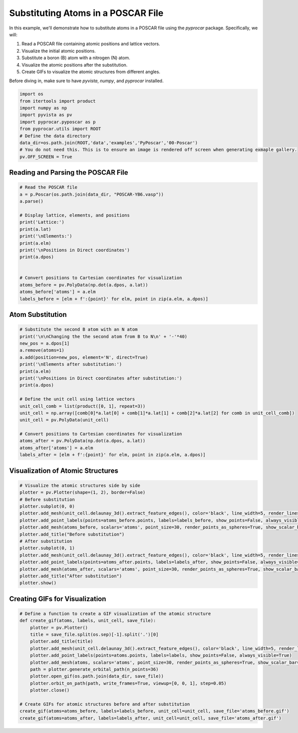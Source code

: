 
.. DO NOT EDIT.
.. THIS FILE WAS AUTOMATICALLY GENERATED BY SPHINX-GALLERY.
.. TO MAKE CHANGES, EDIT THE SOURCE PYTHON FILE:
.. "examples\06-PyPoscar\plot_subsitution_pyposcar.py"
.. LINE NUMBERS ARE GIVEN BELOW.

.. only:: html

    .. note::
        :class: sphx-glr-download-link-note

        :ref:`Go to the end <sphx_glr_download_examples_06-PyPoscar_plot_subsitution_pyposcar.py>`
        to download the full example code

.. rst-class:: sphx-glr-example-title

.. _sphx_glr_examples_06-PyPoscar_plot_subsitution_pyposcar.py:


.. _ref_subsitution_poscar:

Substituting Atoms in a POSCAR File
~~~~~~~~~~~~~~~~~~~~~~~~~~~~~~~~~~~

In this example, we'll demonstrate how to substitute atoms in a POSCAR file using the `pyprocar` package. 
Specifically, we will:

1. Read a POSCAR file containing atomic positions and lattice vectors.
2. Visualize the initial atomic positions.
3. Substitute a boron (B) atom with a nitrogen (N) atom.
4. Visualize the atomic positions after the substitution.
5. Create GIFs to visualize the atomic structures from different angles.

Before diving in, make sure to have `pyvista`, `numpy`, and `pyprocar` installed.

.. GENERATED FROM PYTHON SOURCE LINES 18-30

.. code-block:: default


    import os
    from itertools import product
    import numpy as np
    import pyvista as pv
    import pyprocar.pyposcar as p
    from pyprocar.utils import ROOT
    # Define the data directory
    data_dir=os.path.join(ROOT,'data','examples','PyPoscar','00-Poscar')
    # You do not need this. This is to ensure an image is rendered off screen when generating exmaple gallery.
    pv.OFF_SCREEN = True








.. GENERATED FROM PYTHON SOURCE LINES 31-33

Reading and Parsing the POSCAR File
++++++++++++++++++++++++++++++++++++

.. GENERATED FROM PYTHON SOURCE LINES 33-52

.. code-block:: default


    # Read the POSCAR file
    a = p.Poscar(os.path.join(data_dir, "POSCAR-YB6.vasp"))
    a.parse()

    # Display lattice, elements, and positions
    print('Lattice:')
    print(a.lat)
    print('\nElements:')
    print(a.elm)
    print('\nPositions in Direct coordinates')
    print(a.dpos)


    # Convert positions to Cartesian coordinates for visualization
    atoms_before = pv.PolyData(np.dot(a.dpos, a.lat))
    atoms_before['atoms'] = a.elm
    labels_before = [elm + f':{point}' for elm, point in zip(a.elm, a.dpos)]





.. rst-class:: sphx-glr-script-out

 .. code-block:: none

    Lattice:
    [[4.098 0.    0.   ]
     [0.    4.098 0.   ]
     [0.    0.    4.098]]

    Elements:
    ['B', 'B', 'B', 'B', 'B', 'B', 'Y']

    Positions in Direct coordinates
    [[ 0.1989  0.5     0.5   ]
     [ 0.8011  0.5     0.5   ]
     [ 0.5     0.1989  0.5   ]
     [ 0.5     0.8011  0.5   ]
     [ 0.5     0.5     0.1989]
     [ 0.5     0.5     0.8011]
     [-0.     -0.      0.    ]]




.. GENERATED FROM PYTHON SOURCE LINES 53-55

Atom Substitution
+++++++++++++++++

.. GENERATED FROM PYTHON SOURCE LINES 55-76

.. code-block:: default


    # Substitute the second B atom with an N atom
    print('\n\nChanging the the second atom from B to N\n' + '-'*40)
    new_pos = a.dpos[1]
    a.remove(atoms=1)
    a.add(position=new_pos, element='N', direct=True)
    print('\nElements after substitution:')
    print(a.elm)
    print('\nPositions in Direct coordinates after substitution:')
    print(a.dpos)

    # Define the unit cell using lattice vectors
    unit_cell_comb = list(product([0, 1], repeat=3))
    unit_cell = np.array([comb[0]*a.lat[0] + comb[1]*a.lat[1] + comb[2]*a.lat[2] for comb in unit_cell_comb])
    unit_cell = pv.PolyData(unit_cell)

    # Convert positions to Cartesian coordinates for visualization
    atoms_after = pv.PolyData(np.dot(a.dpos, a.lat))
    atoms_after['atoms'] = a.elm
    labels_after = [elm + f':{point}' for elm, point in zip(a.elm, a.dpos)]





.. rst-class:: sphx-glr-script-out

 .. code-block:: none



    Changing the the second atom from B to N
    ----------------------------------------

    Elements after substitution:
    ['B', 'B', 'B', 'B', 'B', 'Y', 'N']

    Positions in Direct coordinates after substitution:
    [[ 0.1989  0.5     0.5   ]
     [ 0.5     0.1989  0.5   ]
     [ 0.5     0.8011  0.5   ]
     [ 0.5     0.5     0.1989]
     [ 0.5     0.5     0.8011]
     [-0.     -0.      0.    ]
     [ 0.8011  0.5     0.5   ]]




.. GENERATED FROM PYTHON SOURCE LINES 77-79

Visualization of Atomic Structures
++++++++++++++++++++++++++++++++++

.. GENERATED FROM PYTHON SOURCE LINES 79-96

.. code-block:: default


    # Visualize the atomic structures side by side
    plotter = pv.Plotter(shape=(1, 2), border=False)
    # Before substitution
    plotter.subplot(0, 0)
    plotter.add_mesh(unit_cell.delaunay_3d().extract_feature_edges(), color='black', line_width=5, render_lines_as_tubes=True)
    plotter.add_point_labels(points=atoms_before.points, labels=labels_before, show_points=False, always_visible=True)
    plotter.add_mesh(atoms_before, scalars='atoms', point_size=30, render_points_as_spheres=True, show_scalar_bar=False)
    plotter.add_title("Before substitution")
    # After substitution
    plotter.subplot(0, 1)
    plotter.add_mesh(unit_cell.delaunay_3d().extract_feature_edges(), color='black', line_width=5, render_lines_as_tubes=True)
    plotter.add_point_labels(points=atoms_after.points, labels=labels_after, show_points=False, always_visible=True)
    plotter.add_mesh(atoms_after, scalars='atoms', point_size=30, render_points_as_spheres=True, show_scalar_bar=False)
    plotter.add_title("After substitution")
    plotter.show()




.. image-sg:: /examples/06-PyPoscar/images/sphx_glr_plot_subsitution_pyposcar_001.png
   :alt: plot subsitution pyposcar
   :srcset: /examples/06-PyPoscar/images/sphx_glr_plot_subsitution_pyposcar_001.png
   :class: sphx-glr-single-img





.. GENERATED FROM PYTHON SOURCE LINES 97-99

Creating GIFs for Visualization
+++++++++++++++++++++++++++++++

.. GENERATED FROM PYTHON SOURCE LINES 99-116

.. code-block:: default


    # Define a function to create a GIF visualization of the atomic structure
    def create_gif(atoms, labels, unit_cell, save_file):
        plotter = pv.Plotter()
        title = save_file.split(os.sep)[-1].split('.')[0]
        plotter.add_title(title)
        plotter.add_mesh(unit_cell.delaunay_3d().extract_feature_edges(), color='black', line_width=5, render_lines_as_tubes=True)
        plotter.add_point_labels(points=atoms.points, labels=labels, show_points=False, always_visible=True)
        plotter.add_mesh(atoms, scalars='atoms', point_size=30, render_points_as_spheres=True, show_scalar_bar=False)
        path = plotter.generate_orbital_path(n_points=36)
        plotter.open_gif(os.path.join(data_dir, save_file))
        plotter.orbit_on_path(path, write_frames=True, viewup=[0, 0, 1], step=0.05)
        plotter.close()

    # Create GIFs for atomic structures before and after substitution
    create_gif(atoms=atoms_before, labels=labels_before, unit_cell=unit_cell, save_file='atoms_before.gif')
    create_gif(atoms=atoms_after, labels=labels_after, unit_cell=unit_cell, save_file='atoms_after.gif')



.. rst-class:: sphx-glr-horizontal


    *

      .. image-sg:: /examples/06-PyPoscar/images/sphx_glr_plot_subsitution_pyposcar_002.gif
          :alt: plot subsitution pyposcar
          :srcset: /examples/06-PyPoscar/images/sphx_glr_plot_subsitution_pyposcar_002.gif
          :class: sphx-glr-multi-img

    *

      .. image-sg:: /examples/06-PyPoscar/images/sphx_glr_plot_subsitution_pyposcar_003.gif
          :alt: plot subsitution pyposcar
          :srcset: /examples/06-PyPoscar/images/sphx_glr_plot_subsitution_pyposcar_003.gif
          :class: sphx-glr-multi-img






.. rst-class:: sphx-glr-timing

   **Total running time of the script:** ( 0 minutes  6.447 seconds)


.. _sphx_glr_download_examples_06-PyPoscar_plot_subsitution_pyposcar.py:

.. only:: html

  .. container:: sphx-glr-footer sphx-glr-footer-example




    .. container:: sphx-glr-download sphx-glr-download-python

      :download:`Download Python source code: plot_subsitution_pyposcar.py <plot_subsitution_pyposcar.py>`

    .. container:: sphx-glr-download sphx-glr-download-jupyter

      :download:`Download Jupyter notebook: plot_subsitution_pyposcar.ipynb <plot_subsitution_pyposcar.ipynb>`


.. only:: html

 .. rst-class:: sphx-glr-signature

    `Gallery generated by Sphinx-Gallery <https://sphinx-gallery.github.io>`_
